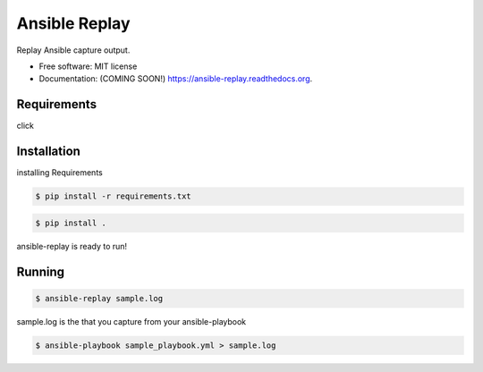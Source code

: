 ===============================
Ansible Replay
===============================

.. image:: https://img.shields.io/travis/amb1s1/ansible-replay.svg
        :target: https://travis-ci.org/amb1s1/ansible-replay

.. image:: https://img.shields.io/pypi/v/ansible-replay.svg
        :target: https://pypi.python.org/pypi/ansible-replay


Replay Ansible capture output.

* Free software: MIT license
* Documentation: (COMING SOON!) https://ansible-replay.readthedocs.org.

Requirements
------------

click

Installation
------------

installing Requirements

.. code-block:: bash

  $ pip install -r requirements.txt

.. code-block:: bash

  $ pip install .

ansible-replay is ready to run!

Running
-------

.. code-block:: bash

 $ ansible-replay sample.log

sample.log is the  that you capture from your ansible-playbook

.. code-block:: bash

  $ ansible-playbook sample_playbook.yml > sample.log

